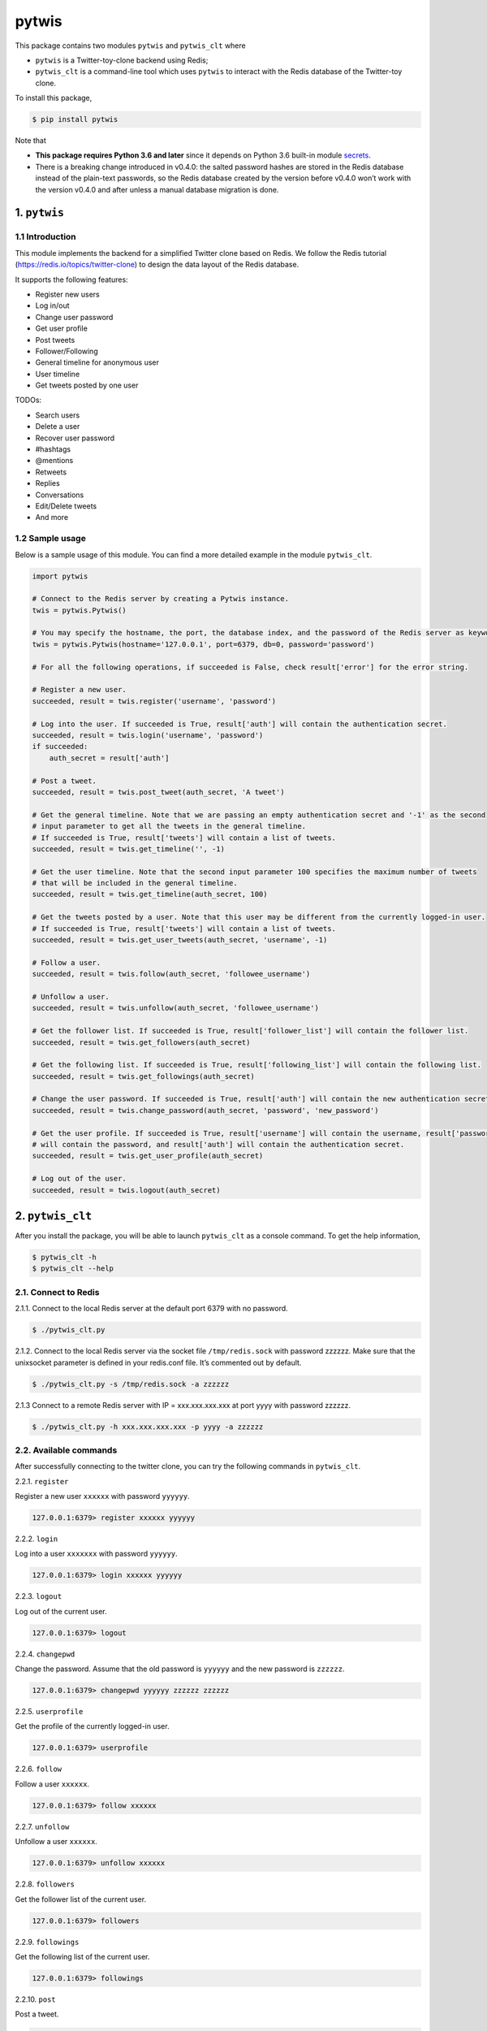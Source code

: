 pytwis
======

This package contains two modules ``pytwis`` and ``pytwis_clt`` where

-  ``pytwis`` is a Twitter-toy-clone backend using Redis;
-  ``pytwis_clt`` is a command-line tool which uses ``pytwis`` to
   interact with the Redis database of the Twitter-toy clone.

To install this package,

.. code:: bash

    $ pip install pytwis

Note that

-  **This package requires Python 3.6 and later** since it depends on
   Python 3.6 built-in module
   `secrets <https://docs.python.org/3/library/secrets.html>`__.
-  There is a breaking change introduced in v0.4.0: the salted password
   hashes are stored in the Redis database instead of the plain-text
   passwords, so the Redis database created by the version before v0.4.0
   won’t work with the version v0.4.0 and after unless a manual database
   migration is done.

.. _pytwis-1:

1. ``pytwis``
-------------

1.1 Introduction
~~~~~~~~~~~~~~~~

This module implements the backend for a simplified Twitter clone based
on Redis. We follow the Redis tutorial
(https://redis.io/topics/twitter-clone) to design the data layout of the
Redis database.

It supports the following features:

-  Register new users
-  Log in/out
-  Change user password
-  Get user profile
-  Post tweets
-  Follower/Following
-  General timeline for anonymous user
-  User timeline
-  Get tweets posted by one user

TODOs:

-  Search users
-  Delete a user
-  Recover user password
-  #hashtags
-  @mentions
-  Retweets
-  Replies
-  Conversations
-  Edit/Delete tweets
-  And more

1.2 Sample usage
~~~~~~~~~~~~~~~~

Below is a sample usage of this module. You can find a more detailed
example in the module ``pytwis_clt``.

.. code:: python

    import pytwis

    # Connect to the Redis server by creating a Pytwis instance. 
    twis = pytwis.Pytwis()

    # You may specify the hostname, the port, the database index, and the password of the Redis server as keyword arguments.
    twis = pytwis.Pytwis(hostname='127.0.0.1', port=6379, db=0, password='password')

    # For all the following operations, if succeeded is False, check result['error'] for the error string.

    # Register a new user.
    succeeded, result = twis.register('username', 'password')

    # Log into the user. If succeeded is True, result['auth'] will contain the authentication secret.
    succeeded, result = twis.login('username', 'password')
    if succeeded:
        auth_secret = result['auth']

    # Post a tweet. 
    succeeded, result = twis.post_tweet(auth_secret, 'A tweet')

    # Get the general timeline. Note that we are passing an empty authentication secret and '-1' as the second 
    # input parameter to get all the tweets in the general timeline. 
    # If succeeded is True, result['tweets'] will contain a list of tweets.
    succeeded, result = twis.get_timeline('', -1)

    # Get the user timeline. Note that the second input parameter 100 specifies the maximum number of tweets 
    # that will be included in the general timeline.
    succeeded, result = twis.get_timeline(auth_secret, 100)

    # Get the tweets posted by a user. Note that this user may be different from the currently logged-in user.
    # If succeeded is True, result['tweets'] will contain a list of tweets.
    succeeded, result = twis.get_user_tweets(auth_secret, 'username', -1)

    # Follow a user.
    succeeded, result = twis.follow(auth_secret, 'followee_username')

    # Unfollow a user.
    succeeded, result = twis.unfollow(auth_secret, 'followee_username')

    # Get the follower list. If succeeded is True, result['follower_list'] will contain the follower list.
    succeeded, result = twis.get_followers(auth_secret)

    # Get the following list. If succeeded is True, result['following_list'] will contain the following list.
    succeeded, result = twis.get_followings(auth_secret)

    # Change the user password. If succeeded is True, result['auth'] will contain the new authentication secret.
    succeeded, result = twis.change_password(auth_secret, 'password', 'new_password')

    # Get the user profile. If succeeded is True, result['username'] will contain the username, result['password'] 
    # will contain the password, and result['auth'] will contain the authentication secret.
    succeeded, result = twis.get_user_profile(auth_secret)

    # Log out of the user.
    succeeded, result = twis.logout(auth_secret)

2. ``pytwis_clt``
-----------------

After you install the package, you will be able to launch ``pytwis_clt``
as a console command. To get the help information,

.. code:: bash

    $ pytwis_clt -h
    $ pytwis_clt --help

2.1. Connect to Redis
~~~~~~~~~~~~~~~~~~~~~

2.1.1. Connect to the local Redis server at the default port 6379 with
no password.

.. code:: bash

    $ ./pytwis_clt.py 

2.1.2. Connect to the local Redis server via the socket file
``/tmp/redis.sock`` with password zzzzzz. Make sure that the unixsocket
parameter is defined in your redis.conf file. It’s commented out by
default.

.. code:: bash

    $ ./pytwis_clt.py -s /tmp/redis.sock -a zzzzzz

2.1.3 Connect to a remote Redis server with IP = xxx.xxx.xxx.xxx at port
yyyy with password zzzzzz.

.. code:: bash

    $ ./pytwis_clt.py -h xxx.xxx.xxx.xxx -p yyyy -a zzzzzz

2.2. Available commands
~~~~~~~~~~~~~~~~~~~~~~~

After successfully connecting to the twitter clone, you can try the
following commands in ``pytwis_clt``.

2.2.1. ``register``

Register a new user ``xxxxxx`` with password ``yyyyyy``.

.. code:: bash

    127.0.0.1:6379> register xxxxxx yyyyyy

2.2.2. ``login``

Log into a user ``xxxxxxx`` with password ``yyyyyy``.

.. code:: bash

    127.0.0.1:6379> login xxxxxx yyyyyy

2.2.3. ``logout``

Log out of the current user.

.. code:: bash

    127.0.0.1:6379> logout

2.2.4. ``changepwd``

Change the password. Assume that the old password is ``yyyyyy`` and the
new password is ``zzzzzz``.

.. code:: bash

    127.0.0.1:6379> changepwd yyyyyy zzzzzz zzzzzz

2.2.5. ``userprofile``

Get the profile of the currently logged-in user.

.. code:: bash

    127.0.0.1:6379> userprofile

2.2.6. ``follow``

Follow a user ``xxxxxx``.

.. code:: bash

    127.0.0.1:6379> follow xxxxxx

2.2.7. ``unfollow``

Unfollow a user ``xxxxxx``.

.. code:: bash

    127.0.0.1:6379> unfollow xxxxxx

2.2.8. ``followers``

Get the follower list of the current user.

.. code:: bash

    127.0.0.1:6379> followers

2.2.9. ``followings``

Get the following list of the current user.

.. code:: bash

    127.0.0.1:6379> followings

2.2.10. ``post``

Post a tweet.

.. code:: bash

    127.0.0.1:6379> post <tweet>

2.2.11. ``timeline``

Get the general/user timeline. It will return the user timeline if a
user is logged in and will return the general timeline otherwise. Also,
it will return all the tweets in the timeline if max-tweet-count is not
specified.

.. code:: bash

    127.0.0.1:6379> timeline [max-tweet-count]

2.2.12. ``tweetsby``

Get the tweets posted by a user. It will return the tweets posted by the
current logged-in user if no username is specified. Also, it will return
all the tweets posted by the user if max-tweet-count is not specified.

.. code:: bash

    127.0.0.1:6379> tweetsby [username] [max-tweet-count]

2.2.13. ``exit`` or ``quit``

Exit the console program.

.. code:: bash

    127.0.0.1:6379> exit
    127.0.0.1:6379> quit

Note that some of the above commands have to be executed after a
successful log-in.

-  logout
-  changepassword
-  userprofile
-  follow
-  unfollow
-  followers
-  followings
-  post
-  tweetsby

3. PEP8
-------

We use ``pylint`` to enforce the Python Style Guide PEP8.

.. code:: bash

    $ pylint pytwis
    $ pylint tests

We have fixed all the convention violations, warnings, and errors in the
packages ``pytwis`` and ``tests``. We will address the refactor
recommendations made by ``pylint`` later (see issue #8).

4. Unit test
------------

Since this unit test requires a running local Redis server, it is in
fact a small integration test. To run the test,

.. code:: bash

    $ make test

5. Documentation
----------------

5.1. ``Sphinx``
~~~~~~~~~~~~~~~

To generate the ``Sphinx`` HTML documentation,

.. code:: bash

    $ make docs

5.2. README.rst
~~~~~~~~~~~~~~~

README.rst is generated from README.md via ``pandoc``.

.. code:: bash

    $ pandoc --from=markdown --to=rst --output=README.rst README.md
